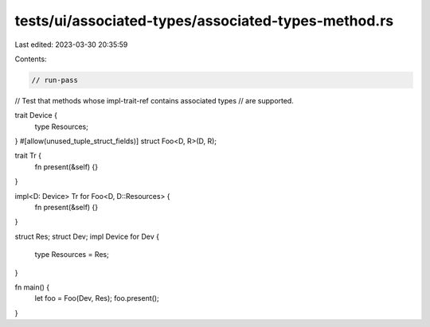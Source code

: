 tests/ui/associated-types/associated-types-method.rs
====================================================

Last edited: 2023-03-30 20:35:59

Contents:

.. code-block:: rs

    // run-pass
// Test that methods whose impl-trait-ref contains associated types
// are supported.

trait Device {
    type Resources;
}
#[allow(unused_tuple_struct_fields)]
struct Foo<D, R>(D, R);

trait Tr {
    fn present(&self) {}
}

impl<D: Device> Tr for Foo<D, D::Resources> {
    fn present(&self) {}
}

struct Res;
struct Dev;
impl Device for Dev {
    type Resources = Res;
}

fn main() {
    let foo = Foo(Dev, Res);
    foo.present();
}


